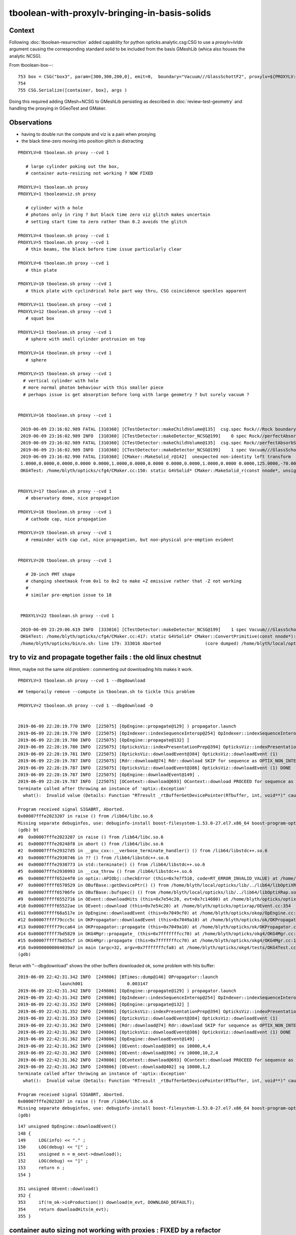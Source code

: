 tboolean-with-proxylv-bringing-in-basis-solids
=================================================

Context
----------

Following :doc:`tboolean-resurrection` added capability 
for python opticks.analytic.csg:CSG to use a *proxylv=lvIdx* argument 
causing the corresponding standard solid to be included from the 
basis GMeshLib (whica also houses the analytic NCSG).

From tboolean-box--::

 753 box = CSG("box3", param=[300,300,200,0], emit=0,  boundary="Vacuum///GlassSchottF2", proxylv=${PROXYLV:--1} )
 754 
 755 CSG.Serialize([container, box], args )


Doing this required adding GMesh+NCSG to GMeshLib persisting as described 
in :doc:`review-test-geometry` and handling the proxying in GGeoTest and GMaker.


Observations
---------------

* having to double run the compute and viz is a pain when proxying 
* the black time-zero moving into position glitch is distracting 


::

   PROXYLV=0 tboolean.sh proxy --cvd 1 

      # large cylinder poking out the box,  
      # container auto-resizing not working ? NOW FIXED

   PROXYLV=1 tboolean.sh proxy
   PROXYLV=1 tbooleanviz.sh proxy

      # cylinder with a hole
      # photons only in ring ? but black time zero viz glitch makes uncertain 
      # setting start time to zero rather than 0.2 avoids the glitch

   PROXYLV=4 tboolean.sh proxy --cvd 1 
   PROXYLV=5 tboolean.sh proxy --cvd 1 
      # thin beams, the black before time issue particularly clear 

   PROXYLV=6 tboolean.sh proxy --cvd 1 
      # thin plate 

   PROXYLV=10 tboolean.sh proxy --cvd 1 
      # thick plate with cyclindrical hole part way thru, CSG coincidence speckles apparent
     
   PROXYLV=11 tboolean.sh proxy --cvd 1 
   PROXYLV=12 tboolean.sh proxy --cvd 1
      # squat box   

   PROXYLV=13 tboolean.sh proxy --cvd 1 
      # sphere with small cylinder protrusion on top  

   PROXYLV=14 tboolean.sh proxy --cvd 1 
      # sphere 

   PROXYLV=15 tboolean.sh proxy --cvd 1 
     # vertical cylinder with hole
     # more normal photon behaviour with this smaller piece  
     # perhaps issue is get absorption before long with large geometry ? but surely vacuum ?


   PROXYLV=16 tboolean.sh proxy --cvd 1 

    2019-06-09 23:16:02.989 FATAL [310360] [CTestDetector::makeChildVolume@135]  csg.spec Rock///Rock boundary 2 mother - lv UNIVERSE_LV pv UNIVERSE_PV mat Rock
    2019-06-09 23:16:02.989 INFO  [310360] [CTestDetector::makeDetector_NCSG@199]    0 spec Rock//perfectAbsorbSurface/Vacuum
    2019-06-09 23:16:02.989 FATAL [310360] [CTestDetector::makeChildVolume@135]  csg.spec Rock//perfectAbsorbSurface/Vacuum boundary 0 mother UNIVERSE_LV lv box_lv0_ pv box_pv0_ mat Vacuum
    2019-06-09 23:16:02.989 INFO  [310360] [CTestDetector::makeDetector_NCSG@199]    1 spec Vacuum///GlassSchottF2
    2019-06-09 23:16:02.990 FATAL [310360] [CMaker::MakeSolid_r@142]  unexpected non-identity left transform  depth 3 name un label un
    1.0000,0.0000,0.0000,0.0000 0.0000,1.0000,0.0000,0.0000 0.0000,0.0000,1.0000,0.0000 0.0000,125.0000,-70.0000,1.0000
    OKG4Test: /home/blyth/opticks/cfg4/CMaker.cc:150: static G4VSolid* CMaker::MakeSolid_r(const nnode*, unsigned int): Assertion `0' failed.


   PROXYLV=17 tboolean.sh proxy --cvd 1 
      # observatory dome, nice propagation

   PROXYLV=18 tboolean.sh proxy --cvd 1 
      # cathode cap, nice propagation

   PROXYLV=19 tboolean.sh proxy --cvd 1 
      # remainder with cap cut, nice propagation, but non-physical pre-emption evident


   PROXYLV=20 tboolean.sh proxy --cvd 1 

      # 20-inch PMT shape
      # changing sheetmask from 0x1 to 0x2 to make +Z emissive rather that -Z not working 
      #
      # similar pre-emption issue to 18 


    PROXYLV=22 tboolean.sh proxy --cvd 1 

    2019-06-09 23:29:06.619 INFO  [333016] [CTestDetector::makeDetector_NCSG@199]    1 spec Vacuum///GlassSchottF2
    OKG4Test: /home/blyth/opticks/cfg4/CMaker.cc:417: static G4VSolid* CMaker::ConvertPrimitive(const nnode*): Assertion `z2 > z1 && z2 == -z1' failed.
    /home/blyth/opticks/bin/o.sh: line 179: 333016 Aborted                 (core dumped) /home/blyth/local/opticks/lib/OKG4Test --okg4 --cvd 1 --envkey --rendermode +global,+axis --animtimemax 20 --timemax 20 --geocenter --stack 2180 --eye 1,0,0 --test --testconfig autoseqmap=TO:0,SR:1,SA:0_name=tboolean-proxy-22_outerfirst=1_analytic=1_csgpath=tboolean-proxy-22_mode=PyCsgInBox_autoobject=Vacuum/perfectSpecularSurface//GlassSchottF2_autoemitconfig=photons:600000,wavelength:380,time:0.2,posdelta:0.1,sheetmask:0x1,umin:0.45,umax:0.55,vmin:0.45,vmax:0.55,diffuse:1,ctmindiffuse:0.5,ctmaxdiffuse:1.0_autocontainer=Rock//perfectAbsorbSurface/Vacuum --torch --torchconfig type=disc_




try to viz and propagate together fails : the old linux chestnut
-----------------------------------------------------------------------

Hmm, maybe not the same old problem : commenting out downloading hits makes it work.

::

     PROXYLV=3 tboolean.sh proxy --cvd 1 --dbgdownload 



::

    ## temporaily remove --compute in tboolean.sh to tickle this problem

    PROXYLV=2 tboolean.sh proxy --cvd 1 --dbgdownload -D


    2019-06-09 22:28:19.770 INFO  [225075] [OpEngine::propagate@129] ) propagator.launch 
    2019-06-09 22:28:19.770 INFO  [225075] [OpIndexer::indexSequenceInterop@254] OpIndexer::indexSequenceInterop slicing (OBufBase*)m_seq 
    2019-06-09 22:28:19.780 INFO  [225075] [OpEngine::propagate@132] ]
    2019-06-09 22:28:19.780 INFO  [225075] [OpticksViz::indexPresentationPrep@394] OpticksViz::indexPresentationPrep
    2019-06-09 22:28:19.781 INFO  [225075] [OpticksViz::downloadEvent@384] OpticksViz::downloadEvent (1)
    2019-06-09 22:28:19.787 INFO  [225075] [Rdr::download@74] Rdr::download SKIP for sequence as OPTIX_NON_INTEROP
    2019-06-09 22:28:19.787 INFO  [225075] [OpticksViz::downloadEvent@386] OpticksViz::downloadEvent (1) DONE 
    2019-06-09 22:28:19.787 INFO  [225075] [OpEngine::downloadEvent@149] .
    2019-06-09 22:28:19.787 INFO  [225075] [OContext::download@693] OContext::download PROCEED for sequence as OPTIX_NON_INTEROP
    terminate called after throwing an instance of 'optix::Exception'
      what():  Invalid value (Details: Function "RTresult _rtBufferGetDevicePointer(RTbuffer, int, void**)" caught exception: Cannot get device pointers from non-CUDA interop buffers.)
    
    Program received signal SIGABRT, Aborted.
    0x00007fffe2023207 in raise () from /lib64/libc.so.6
    Missing separate debuginfos, use: debuginfo-install boost-filesystem-1.53.0-27.el7.x86_64 boost-program-options-1.53.0-27.el7.x86_64 boost-regex-1.53.0-27.el7.x86_64 boost-system-1.53.0-27.el7.x86_64 expat-2.1.0-10.el7_3.x86_64 glfw-3.2.1-2.el7.x86_64 glibc-2.17-260.el7_6.3.x86_64 keyutils-libs-1.5.8-3.el7.x86_64 krb5-libs-1.15.1-37.el7_6.x86_64 libX11-1.6.5-2.el7.x86_64 libX11-devel-1.6.5-2.el7.x86_64 libXau-1.0.8-2.1.el7.x86_64 libXcursor-1.1.15-1.el7.x86_64 libXext-1.3.3-3.el7.x86_64 libXfixes-5.0.3-1.el7.x86_64 libXinerama-1.1.3-2.1.el7.x86_64 libXrandr-1.5.1-2.el7.x86_64 libXrender-0.9.10-1.el7.x86_64 libXxf86vm-1.1.4-1.el7.x86_64 libcom_err-1.42.9-13.el7.x86_64 libdrm-2.4.91-3.el7.x86_64 libgcc-4.8.5-36.el7_6.1.x86_64 libglvnd-1.0.1-0.8.git5baa1e5.el7.x86_64 libglvnd-glx-1.0.1-0.8.git5baa1e5.el7.x86_64 libicu-50.1.2-17.el7.x86_64 libselinux-2.5-14.1.el7.x86_64 libstdc++-4.8.5-36.el7_6.1.x86_64 libxcb-1.13-1.el7.x86_64 openssl-libs-1.0.2k-16.el7_6.1.x86_64 pcre-8.32-17.el7.x86_64 xerces-c-3.1.1-9.el7.x86_64 zlib-1.2.7-18.el7.x86_64
    (gdb) bt
    #0  0x00007fffe2023207 in raise () from /lib64/libc.so.6
    #1  0x00007fffe20248f8 in abort () from /lib64/libc.so.6
    #2  0x00007fffe29327d5 in __gnu_cxx::__verbose_terminate_handler() () from /lib64/libstdc++.so.6
    #3  0x00007fffe2930746 in ?? () from /lib64/libstdc++.so.6
    #4  0x00007fffe2930773 in std::terminate() () from /lib64/libstdc++.so.6
    #5  0x00007fffe2930993 in __cxa_throw () from /lib64/libstdc++.so.6
    #6  0x00007ffff652e4f0 in optix::APIObj::checkError (this=0x7e7f510, code=RT_ERROR_INVALID_VALUE) at /home/blyth/local/opticks/externals/OptiX/include/optixu/optixpp_namespace.h:2151
    #7  0x00007ffff6570529 in OBufBase::getDevicePtr() () from /home/blyth/local/opticks/lib/../lib64/libOptiXRap.so
    #8  0x00007ffff65706fe in OBufBase::bufspec() () from /home/blyth/local/opticks/lib/../lib64/libOptiXRap.so
    #9  0x00007ffff6552716 in OEvent::downloadHits (this=0x7e54c20, evt=0x7c14680) at /home/blyth/opticks/optixrap/OEvent.cc:412
    #10 0x00007ffff65522ae in OEvent::download (this=0x7e54c20) at /home/blyth/opticks/optixrap/OEvent.cc:354
    #11 0x00007ffff68a517e in OpEngine::downloadEvent (this=0x7049cf0) at /home/blyth/opticks/okop/OpEngine.cc:151
    #12 0x00007ffff79ccc5c in OKPropagator::downloadEvent (this=0x7049a10) at /home/blyth/opticks/ok/OKPropagator.cc:99
    #13 0x00007ffff79cca64 in OKPropagator::propagate (this=0x7049a10) at /home/blyth/opticks/ok/OKPropagator.cc:73
    #14 0x00007ffff7bd5829 in OKG4Mgr::propagate_ (this=0x7fffffffcc70) at /home/blyth/opticks/okg4/OKG4Mgr.cc:190
    #15 0x00007ffff7bd55cf in OKG4Mgr::propagate (this=0x7fffffffcc70) at /home/blyth/opticks/okg4/OKG4Mgr.cc:117
    #16 0x00000000004039a7 in main (argc=32, argv=0x7fffffffcfa8) at /home/blyth/opticks/okg4/tests/OKG4Test.cc:9
    (gdb) 



Rerun with "--dbgdownload" shows the other buffers downloaded ok, some problem with hits buffer::

    2019-06-09 22:42:31.342 INFO  [249806] [BTimes::dump@146] OPropagator::launch
                    launch001                 0.003147
    2019-06-09 22:42:31.342 INFO  [249806] [OpEngine::propagate@129] ) propagator.launch 
    2019-06-09 22:42:31.342 INFO  [249806] [OpIndexer::indexSequenceInterop@254] OpIndexer::indexSequenceInterop slicing (OBufBase*)m_seq 
    2019-06-09 22:42:31.352 INFO  [249806] [OpEngine::propagate@132] ]
    2019-06-09 22:42:31.352 INFO  [249806] [OpticksViz::indexPresentationPrep@394] OpticksViz::indexPresentationPrep
    2019-06-09 22:42:31.353 INFO  [249806] [OpticksViz::downloadEvent@384] OpticksViz::downloadEvent (1)
    2019-06-09 22:42:31.362 INFO  [249806] [Rdr::download@74] Rdr::download SKIP for sequence as OPTIX_NON_INTEROP
    2019-06-09 22:42:31.362 INFO  [249806] [OpticksViz::downloadEvent@386] OpticksViz::downloadEvent (1) DONE 
    2019-06-09 22:42:31.362 INFO  [249806] [OpEngine::downloadEvent@149] .
    2019-06-09 22:42:31.362 INFO  [249806] [OEvent::download@389] ox 10000,4,4
    2019-06-09 22:42:31.362 INFO  [249806] [OEvent::download@396] rx 10000,10,2,4
    2019-06-09 22:42:31.362 INFO  [249806] [OContext::download@693] OContext::download PROCEED for sequence as OPTIX_NON_INTEROP
    2019-06-09 22:42:31.362 INFO  [249806] [OEvent::download@402] sq 10000,1,2
    terminate called after throwing an instance of 'optix::Exception'
      what():  Invalid value (Details: Function "RTresult _rtBufferGetDevicePointer(RTbuffer, int, void**)" caught exception: Cannot get device pointers from non-CUDA interop buffers.)

    Program received signal SIGABRT, Aborted.
    0x00007fffe2023207 in raise () from /lib64/libc.so.6
    Missing separate debuginfos, use: debuginfo-install boost-filesystem-1.53.0-27.el7.x86_64 boost-program-options-1.53.0-27.el7.x86_64 boost-regex-1.53.0-27.el7.x86_64 boost-system-1.53.0-27.el7.x86_64 expat-2.1.0-10.el7_3.x86_64 glfw-3.2.1-2.el7.x86_64 glibc-2.17-260.el7_6.3.x86_64 keyutils-libs-1.5.8-3.el7.x86_64 krb5-libs-1.15.1-37.el7_6.x86_64 libX11-1.6.5-2.el7.x86_64 libX11-devel-1.6.5-2.el7.x86_64 libXau-1.0.8-2.1.el7.x86_64 libXcursor-1.1.15-1.el7.x86_64 libXext-1.3.3-3.el7.x86_64 libXfixes-5.0.3-1.el7.x86_64 libXinerama-1.1.3-2.1.el7.x86_64 libXrandr-1.5.1-2.el7.x86_64 libXrender-0.9.10-1.el7.x86_64 libXxf86vm-1.1.4-1.el7.x86_64 libcom_err-1.42.9-13.el7.x86_64 libdrm-2.4.91-3.el7.x86_64 libgcc-4.8.5-36.el7_6.1.x86_64 libglvnd-1.0.1-0.8.git5baa1e5.el7.x86_64 libglvnd-glx-1.0.1-0.8.git5baa1e5.el7.x86_64 libicu-50.1.2-17.el7.x86_64 libselinux-2.5-14.1.el7.x86_64 libstdc++-4.8.5-36.el7_6.1.x86_64 libxcb-1.13-1.el7.x86_64 openssl-libs-1.0.2k-16.el7_6.1.x86_64 pcre-8.32-17.el7.x86_64 xerces-c-3.1.1-9.el7.x86_64 zlib-1.2.7-18.el7.x86_64
    (gdb) 




::

    147 unsigned OpEngine::downloadEvent()
    148 {
    149     LOG(info) << "." ;
    150     LOG(debug) << "[" ;
    151     unsigned n = m_oevt->download();
    152     LOG(debug) << "]" ;
    153     return n ;
    154 }

    351 unsigned OEvent::download()
    352 {
    353     if(!m_ok->isProduction()) download(m_evt, DOWNLOAD_DEFAULT);
    354     return downloadHits(m_evt);
    355 }





container auto sizing not working with proxies : FIXED by a refactor
-------------------------------------------------------------------------


* done in NCSGList::load so not proxy aware

* fixed by refactor of NCSGList GGeoTest 
  and additions to GMaker and GMeshMaker


event and animation timings need auto adjustment as change size of geometry
---------------------------------------------------------------------------------

* when *proxylv* pulls in a big piece of geometry the animation goes real slow 
  as the time ranges are setup for smaller geometry









